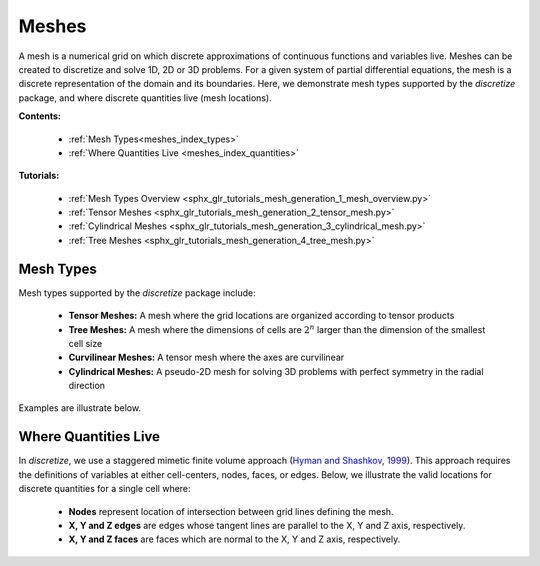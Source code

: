 .. _meshes_index:

Meshes
******

A mesh is a numerical grid on which discrete approximations of continuous functions and variables live.
Meshes can be created to discretize and solve 1D, 2D or 3D problems.
For a given system of partial differential equations, the mesh is a discrete representation of the domain and its boundaries.
Here, we demonstrate mesh types supported by the *discretize* package, and where discrete quantities live (mesh locations).

**Contents:**

  - :ref:`Mesh Types<meshes_index_types>`
  - :ref:`Where Quantities Live <meshes_index_quantities>`

**Tutorials:**

  - :ref:`Mesh Types Overview <sphx_glr_tutorials_mesh_generation_1_mesh_overview.py>`
  - :ref:`Tensor Meshes <sphx_glr_tutorials_mesh_generation_2_tensor_mesh.py>`
  - :ref:`Cylindrical Meshes <sphx_glr_tutorials_mesh_generation_3_cylindrical_mesh.py>`
  - :ref:`Tree Meshes <sphx_glr_tutorials_mesh_generation_4_tree_mesh.py>`


.. _meshes_index_types:

Mesh Types
==========

Mesh types supported by the *discretize* package include:

	- **Tensor Meshes:** A mesh where the grid locations are organized according to tensor products
	- **Tree Meshes:** A mesh where the dimensions of cells are :math:`2^n` larger than the dimension of the smallest cell size
	- **Curvilinear Meshes:** A tensor mesh where the axes are curvilinear
	- **Cylindrical Meshes:** A pseudo-2D mesh for solving 3D problems with perfect symmetry in the radial direction

Examples are illustrate below.

.. image:: ../../images/mesh_types.png
    :align: center
    :width: 700

.. _meshes_index_quantities:

Where Quantities Live
=====================

In *discretize*, we use a staggered mimetic finite volume approach (`Hyman and
Shashkov, 1999 <https://cnls.lanl.gov/~shashkov/papers/maxjcp.pdf>`_).
This approach requires the definitions of variables at either cell-centers, nodes, faces, or edges.
Below, we illustrate the valid locations for discrete quantities for a single cell where:

	- **Nodes** represent location of intersection between grid lines defining the mesh.
	- **X, Y and Z edges** are edges whose tangent lines are parallel to the X, Y and Z axis, respectively.
	- **X, Y and Z faces** are faces which are normal to the X, Y and Z axis, respectively.


.. image:: ../../images/cell_locations.png
    :align: center
    :width: 700


